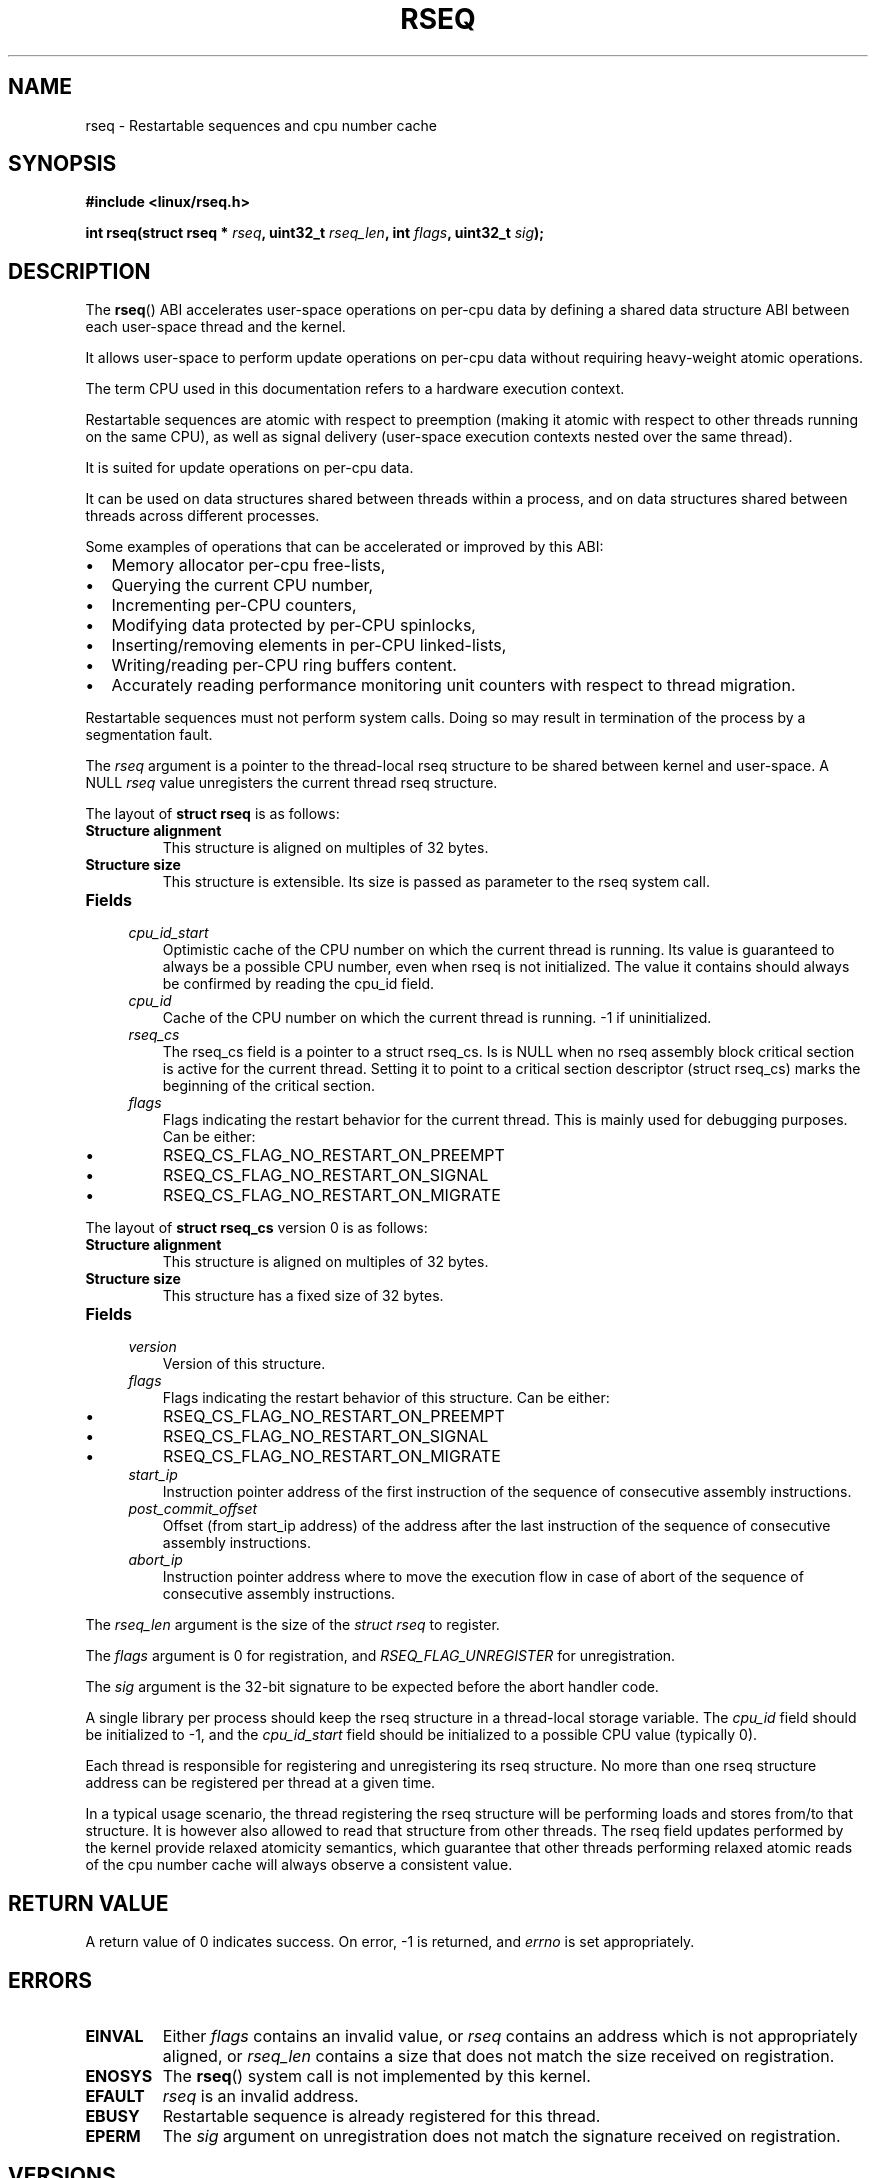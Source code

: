 .\" Copyright 2015-2017 Mathieu Desnoyers <mathieu.desnoyers@efficios.com>
.\"
.\" %%%LICENSE_START(VERBATIM)
.\" Permission is granted to make and distribute verbatim copies of this
.\" manual provided the copyright notice and this permission notice are
.\" preserved on all copies.
.\"
.\" Permission is granted to copy and distribute modified versions of this
.\" manual under the conditions for verbatim copying, provided that the
.\" entire resulting derived work is distributed under the terms of a
.\" permission notice identical to this one.
.\"
.\" Since the Linux kernel and libraries are constantly changing, this
.\" manual page may be incorrect or out-of-date.  The author(s) assume no
.\" responsibility for errors or omissions, or for damages resulting from
.\" the use of the information contained herein.  The author(s) may not
.\" have taken the same level of care in the production of this manual,
.\" which is licensed free of charge, as they might when working
.\" professionally.
.\"
.\" Formatted or processed versions of this manual, if unaccompanied by
.\" the source, must acknowledge the copyright and authors of this work.
.\" %%%LICENSE_END
.\"
.TH RSEQ 2 2017-11-10 "Linux" "Linux Programmer's Manual"
.SH NAME
rseq \- Restartable sequences and cpu number cache
.SH SYNOPSIS
.nf
.B #include <linux/rseq.h>
.sp
.BI "int rseq(struct rseq * " rseq ", uint32_t " rseq_len ", int " flags ", uint32_t " sig ");
.sp
.SH DESCRIPTION
The
.BR rseq ()
ABI accelerates user-space operations on per-cpu data by defining a
shared data structure ABI between each user-space thread and the kernel.

It allows user-space to perform update operations on per-cpu data
without requiring heavy-weight atomic operations.

The term CPU used in this documentation refers to a hardware execution
context.

Restartable sequences are atomic with respect to preemption (making it
atomic with respect to other threads running on the same CPU), as well
as signal delivery (user-space execution contexts nested over the same
thread).

It is suited for update operations on per-cpu data.

It can be used on data structures shared between threads within a
process, and on data structures shared between threads across different
processes.

.PP
Some examples of operations that can be accelerated or improved
by this ABI:
.IP \[bu] 2
Memory allocator per-cpu free-lists,
.IP \[bu] 2
Querying the current CPU number,
.IP \[bu] 2
Incrementing per-CPU counters,
.IP \[bu] 2
Modifying data protected by per-CPU spinlocks,
.IP \[bu] 2
Inserting/removing elements in per-CPU linked-lists,
.IP \[bu] 2
Writing/reading per-CPU ring buffers content.
.IP \[bu] 2
Accurately reading performance monitoring unit counters
with respect to thread migration.

.PP
Restartable sequences must not perform system calls. Doing so may result
in termination of the process by a segmentation fault.

.PP
The
.I rseq
argument is a pointer to the thread-local rseq structure to be shared
between kernel and user-space. A NULL
.I rseq
value unregisters the current thread rseq structure.

.PP
The layout of
.B struct rseq
is as follows:
.TP
.B Structure alignment
This structure is aligned on multiples of 32 bytes.
.TP
.B Structure size
This structure is extensible. Its size is passed as parameter to the
rseq system call.
.TP
.B Fields

.TP
.in +4n
.I cpu_id_start
Optimistic cache of the CPU number on which the current thread is
running. Its value is guaranteed to always be a possible CPU number,
even when rseq is not initialized. The value it contains should always
be confirmed by reading the cpu_id field.
.in
.TP
.in +4n
.I cpu_id
Cache of the CPU number on which the current thread is running.
-1 if uninitialized.
.in
.TP
.in +4n
.I rseq_cs
The rseq_cs field is a pointer to a struct rseq_cs. Is is NULL when no
rseq assembly block critical section is active for the current thread.
Setting it to point to a critical section descriptor (struct rseq_cs)
marks the beginning of the critical section.
.in
.TP
.in +4n
.I flags
Flags indicating the restart behavior for the current thread. This is
mainly used for debugging purposes. Can be either:
.IP \[bu]
RSEQ_CS_FLAG_NO_RESTART_ON_PREEMPT
.IP \[bu]
RSEQ_CS_FLAG_NO_RESTART_ON_SIGNAL
.IP \[bu]
RSEQ_CS_FLAG_NO_RESTART_ON_MIGRATE
.in

.PP
The layout of
.B struct rseq_cs
version 0 is as follows:
.TP
.B Structure alignment
This structure is aligned on multiples of 32 bytes.
.TP
.B Structure size
This structure has a fixed size of 32 bytes.
.TP
.B Fields

.TP
.in +4n
.I version
Version of this structure.
.in
.TP
.in +4n
.I flags
Flags indicating the restart behavior of this structure. Can be
either:
.IP \[bu]
RSEQ_CS_FLAG_NO_RESTART_ON_PREEMPT
.IP \[bu]
RSEQ_CS_FLAG_NO_RESTART_ON_SIGNAL
.IP \[bu]
RSEQ_CS_FLAG_NO_RESTART_ON_MIGRATE
.TP
.in +4n
.I start_ip
Instruction pointer address of the first instruction of the sequence of
consecutive assembly instructions.
.in
.TP
.in +4n
.I post_commit_offset
Offset (from start_ip address) of the address after the last instruction
of the sequence of consecutive assembly instructions.
.in
.TP
.in +4n
.I abort_ip
Instruction pointer address where to move the execution flow in case of
abort of the sequence of consecutive assembly instructions.
.in

.PP
The
.I rseq_len
argument is the size of the
.I struct rseq
to register.

.PP
The
.I flags
argument is 0 for registration, and
.IR RSEQ_FLAG_UNREGISTER
for unregistration.

.PP
The
.I sig
argument is the 32-bit signature to be expected before the abort
handler code.

.PP
A single library per process should keep the rseq structure in a
thread-local storage variable.
The
.I cpu_id
field should be initialized to -1, and the
.I cpu_id_start
field should be initialized to a possible CPU value (typically 0).

.PP
Each thread is responsible for registering and unregistering its rseq
structure. No more than one rseq structure address can be registered
per thread at a given time.

.PP
In a typical usage scenario, the thread registering the rseq
structure will be performing loads and stores from/to that structure. It
is however also allowed to read that structure from other threads.
The rseq field updates performed by the kernel provide relaxed atomicity
semantics, which guarantee that other threads performing relaxed atomic
reads of the cpu number cache will always observe a consistent value.

.SH RETURN VALUE
A return value of 0 indicates success. On error, \-1 is returned, and
.I errno
is set appropriately.

.SH ERRORS
.TP
.B EINVAL
Either
.I flags
contains an invalid value, or
.I rseq
contains an address which is not appropriately aligned, or
.I rseq_len
contains a size that does not match the size received on registration.
.TP
.B ENOSYS
The
.BR rseq ()
system call is not implemented by this kernel.
.TP
.B EFAULT
.I rseq
is an invalid address.
.TP
.B EBUSY
Restartable sequence is already registered for this thread.
.TP
.B EPERM
The
.I sig
argument on unregistration does not match the signature received
on registration.

.SH VERSIONS
The
.BR rseq ()
system call was added in Linux 4.18.

.SH CONFORMING TO
.BR rseq ()
is Linux-specific.

.in
.SH SEE ALSO
.BR sched_getcpu (3) ,
.BR membarrier (2)

